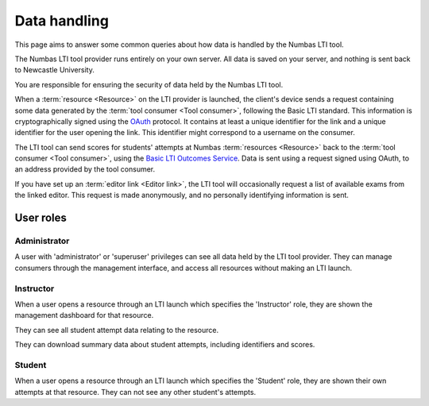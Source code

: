 Data handling
=============

This page aims to answer some common queries about how data is handled by the Numbas LTI tool.

The Numbas LTI tool provider runs entirely on your own server. All data is saved on your server, and nothing is sent back to Newcastle University.

You are responsible for ensuring the security of data held by the Numbas LTI tool. 

When a :term:`resource <Resource>` on the LTI provider is launched, the client's device sends a request containing some data generated by the :term:`tool consumer <Tool consumer>`, following the Basic LTI standard.
This information is cryptographically signed using the `OAuth <https://tools.ietf.org/html/rfc5849>`_ protocol. 
It contains at least a unique identifier for the link and a unique identifier for the user opening the link.
This identifier might correspond to a username on the consumer.

The LTI tool can send scores for students' attempts at Numbas :term:`resources <Resource>` back to the :term:`tool consumer <Tool consumer>`, using the `Basic LTI Outcomes Service <http://www.imsglobal.org/specs/ltiv1p1/implementation-guide#toc-6>`_.
Data is sent using a request signed using OAuth, to an address provided by the tool consumer.

If you have set up an :term:`editor link <Editor link>`, the LTI tool will occasionally request a list of available exams from the linked editor.
This request is made anonymously, and no personally identifying information is sent.

User roles
----------

Administrator
^^^^^^^^^^^^^

A user with 'administrator' or 'superuser' privileges can see all data held by the LTI tool provider.
They can manage consumers through the management interface, and access all resources without making an LTI launch.

Instructor
^^^^^^^^^^

When a user opens a resource through an LTI launch which specifies the 'Instructor' role, they are shown the management dashboard for that resource.

They can see all student attempt data relating to the resource.

They can download summary data about student attempts, including identifiers and scores.

Student
^^^^^^^

When a user opens a resource through an LTI launch which specifies the 'Student' role, they are shown their own attempts at that resource.
They can not see any other student's attempts.

